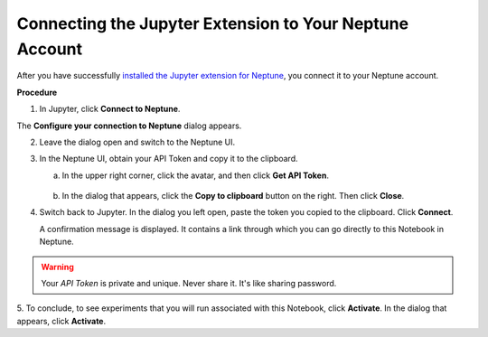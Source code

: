Connecting the Jupyter Extension to Your Neptune Account
========================================================

After you have successfully `installed the Jupyter extension for Neptune <installation.html>`_,
you connect it to your Neptune account.

**Procedure**

1. In Jupyter, click **Connect to Neptune**.

.. image:: ../_static/images/notebooks/connect_button.png
   :target: ../_static/images/notebooks/connect_button.png
   :alt: image


The **Configure your connection to Neptune** dialog appears.

.. image:: ../_static/images/notebooks/configure_connect.png
   :target: ../_static/images/notebooks/configure_connect.png
   :alt: image


2. Leave the dialog open and switch to the Neptune UI.

3. In the Neptune UI, obtain your API Token and copy it to the clipboard.

   a. In the upper right corner, click the avatar, and then click **Get API Token**.

    .. image:: ../_static/images/notebooks/get_api_token.png
        :target: ../_static/images/notebooks/get_api_token.png
        :alt: image

   b. In the dialog that appears, click the **Copy to clipboard** button on the right. Then click **Close**.

4. Switch back to Jupyter. In the dialog you left open, paste the token you copied to the clipboard. Click **Connect**.

   A confirmation message is displayed. It contains a link through which you can go directly to this Notebook in Neptune.

.. warning:: Your *API Token* is private and unique. Never share it. It's like sharing password.


5. To conclude, to see experiments that you will run associated with this Notebook, click **Activate**.
In the dialog that appears, click **Activate**.

